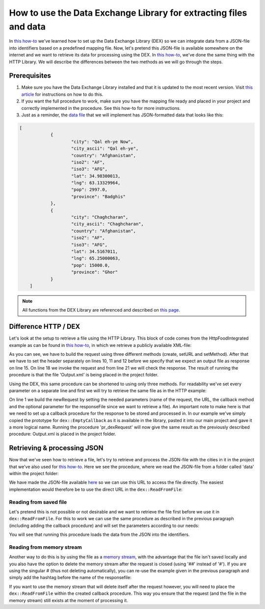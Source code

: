 
.. meta::
   :description: How to set up data exchange within your AIMMS application.
   :keywords: aimms, data, exchange

How to use the Data Exchange Library for extracting files and data 
====================================================================

In `this how-to <https://how-to.aimms.com/Articles/528/528-how-to-set-up-data-exchange-basics.html>`__ we've learned how to set up the Data Exchange Library (DEX) so we can integrate data from a JSON-file into identifiers based on a predefined mapping file. Now, let's pretend this JSON-file is available somewhere on the internet and we want to retrieve its data for processing using the DEX. In `this how-to <https://how-to.aimms.com/Articles/294/294-Online-XML-HTTP-library.html>`__, we've done the same thing with the HTTP Library. We will describe the differences between the two methods as we will go through the steps.


Prerequisites
--------------

#. Make sure you have the Data Exchange Library installed and that it is updated to the most recent version. Visit `this article <https://documentation.aimms.com/general-library/getting-started.html>`__ for instructions on how to do this.

#. If you want the full procedure to work, make sure you have the mapping file ready and placed in your project and correctly implemented in the procedure. See this how-to for more instructions.  

#. Just as a reminder, the `data file <https://how-to.aimms.com/_static/simplemaps-worldcities-basic.json>`__ that we will implement has JSON-formatted data that looks like this:

.. code-block:: json

    [
		{
			"city": "Qal eh-ye Now",
			"city_ascii": "Qal eh-ye",
			"country": "Afghanistan",
			"iso2": "AF",
			"iso3": "AFG",
			"lat": 34.98300013,
			"lng": 63.13329964,
			"pop": 2997.0,
			"province": "Badghis"
		},
		{
			"city": "Chaghcharan",
			"city_ascii": "Chaghcharan",
			"country": "Afghanistan",
			"iso2": "AF",
			"iso3": "AFG",
			"lat": 34.5167011,
			"lng": 65.25000063,
			"pop": 15000.0,
			"province": "Ghor"
		}
	]

.. note::

        All functions from the DEX Library are referenced and described on `this page <https://documentation.aimms.com/dataexchange/api.html>`__.
		

Difference HTTP / DEX
--------------------------

Let's look at the setup to retrieve a file using the HTTP Library. This block of code comes from the HttpFoodIntegrated example as can be found in `this how-to <https://how-to.aimms.com/Articles/294/294-Online-XML-HTTP-library.html>`__, in which we retrieve a publicly available XML-file:

.. code-block:: aimms
    :linenos:
    
    SP_requestURL:="https://www.w3schools.com/xml/simple.xml";
    SP_OutputFile:="Output.xml";
    
    !Create the request and set the URL
    web::request_create(SP_requestId);
    web::request_setURL(SP_requestId,SP_requestURL );
    web::request_setMethod(SP_requestId, "GET");
    
    !header
    web::request_getHeaders(SP_requestId, SP_HttpHeaders();
    SP_HttpHeaders(['Accept'] := "application/xml";
    web::request_setHeaders(SP_requestId, SP_HttpHeaders();
    
    !Set the Output file and invoke the request.
    web::request_setResponseBody(SP_requestId, 'File', SP_OutputFile);
    !invoke method
    web::request_invoke(SP_requestId,P_responseCode);

As you can see, we have to build the request using three different methods (create, setURL and setMethod). After that we have to set the header separately on lines 10, 11 and 12 before we specify that we expect an output file as response on line 15. On line 18 we invoke the request and from line 21 we will check the response. The result of running the procedure is that the file 'Output.xml' is being placed in the project folder.

Using the DEX, this same procedure can be shortened to using only three methods. For readability we've set every parameter on a separate line and first we will try to retrieve the same file as in the HTTP example:

.. code-block:: aimms
    :linenos:
    
    dex::client::NewRequest(
	"getFile",
	"https://www.w3schools.com/xml/simple.xml",
	'DEXCallback',
	responsefile:"Output.xml"
	);


	dex::client::PerformRequest(
	"getFile"
	);

	dex::client::WaitForResponses(
	1000
	);

On line 1 we build the newRequest by setting the needed parameters (name of the request, the URL, the callback method and the optional parameter for the responseFile since we want to retrieve a file). An important note to make here is that we need to set up a callback procedure for the response to be stored and processed in. In our example we've simply copied the prototype for ``dex::EmptyCallback`` as it is available in the library, pasted it into our main project and gave it a more logical name. Running the procedure 'pr_dexRequest' will now give the same result as the previously described procedure: Output.xml is placed in the project folder.



Retrieving & processing JSON
------------------------------

Now that we've seen how to retrieve a file, let's try to retrieve and process the JSON-file with the cities in it in the project that we've also used for `this how-to <https://how-to.aimms.com/Articles/528/528-how-to-set-up-data-exchange-basics.html>`__. Here we see the procedure, where we read the JSON-file from a folder called 'data' within the project folder:

.. code-block:: aimms
    :linenos:
    
    dex::AddMapping(
	"WorldCitiesMapping",
	"Mappings/Generated/worldCities-TableWorldCities-JSON-Sparse.xml",
	);


	dex::ReadFromFile(
	"data/simplemaps-worldcities-basic-short.json",
	"WorldCitiesMapping",
	1,
	1,
	1,
	);

We have made the JSON-file available `here <https://how-to.aimms.com/_static/simplemaps-worldcities-basic.json>`__ so we can use this URL to access the file directly. The easiest implementation would therefore be to use the direct URL in the ``dex::ReadFromFile``:

.. code-block:: aimms
    :linenos:
    
    dex::AddMapping(
	"WorldCitiesMapping",
	"Mappings/Generated/worldCities-TableWorldCities-JSON-Sparse.xml",
	);


	dex::ReadFromFile(
	"https://how-to.aimms.com/_static/simplemaps-worldcities-basic.json",
	"WorldCitiesMapping",
	1,
	1,
	1,
	);


Reading from saved file
^^^^^^^^^^^^^^^^^^^^^^^^^^^

Let's pretend this is not possible or not desirable and we want to retrieve the file first before we use it in ``dex::ReadFromFile``. For this to work we can use the same procedure as described in the previous paragraph (including adding the callback procedure) and will set the parameters according to our needs:

.. code-block:: aimms
    :linenos:
    
    dex::AddMapping(
	"WorldCitiesMapping",
	"Mappings/Generated/worldCities-TableWorldCities-JSON-Sparse.xml"
	);

	dex::client::NewRequest(
	"getFile",
	"https://how-to.aimms.com/_static/simplemaps-worldcities-basic.json",
	'DEXCallback',
	responsefile:"Output.json"
	);


	dex::client::PerformRequest(
	"getFile"
	);

	dex::client::WaitForResponses(
	1000
	);

	dex::ReadFromFile(
	"Output.json", 
	"WorldCitiesMapping", 
	1, 
	1, 
	1
	);
	
You will see that running this procedure loads the data from the JSON into the identifiers.

Reading from memory stream
^^^^^^^^^^^^^^^^^^^^^^^^^^^^^

Another way to do this is by using the file as a `memory stream <https://documentation.aimms.com/dataexchange/api.html#memory-streams>`_, with the advantage that the file isn't saved locally and you also have the option to delete the memory stream after the request is closed (using '##' instead of '#'). If you are using the singular # (thus not deleting automatically), you can re-use the example given in the previous paragraph and simply add the hashtag before the name of the responsefile:

.. code-block:: aimms
    :linenos:
    
    dex::AddMapping(
	"WorldCitiesMapping",
	"Mappings/Generated/worldCities-TableWorldCities-JSON-Sparse.xml"
	);

	dex::client::NewRequest(
	"getFile",
	"<url comes here>",
	'DEXCallback',
	responsefile:"#Output.json"
	);


	dex::client::PerformRequest(
	"getFile"
	);

	dex::client::WaitForResponses(
	1000
	);

	dex::ReadFromFile(
	"#Output.json", 
	"WorldCitiesMapping", 
	1, 
	1, 
	1
	);
 
If you want to use the memory stream that will delete itself after the request however, you will need to place the ``dex::ReadFromFile`` within the created callback procedure. This way you ensure that the request (and the file in the memory stream) still exists at the moment of processing it.



.. spelling::

    DEX
	JSON-file
	setURL
	setMethod
	newRequest
	responseFile
	responsefile
	dexRequest
	hashtag
	